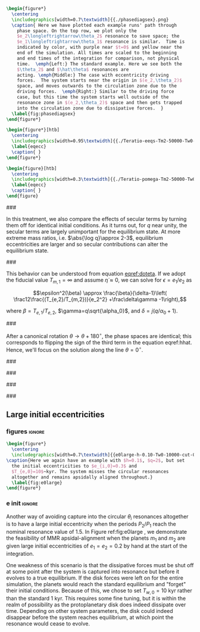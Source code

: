 #+BEGIN_SRC latex
      \begin{figure*}
        \centering
        \includegraphics[width=0.7\textwidth]{{./phasediagsex}.png}
        \caption{ Here we have plotted each example runs' path through
          phase space. On the top row, we plot only the
          $e_2\longleftrightarrow\theta_2$ resonance to save space; the
          $e_1\longleftrightarrow\theta_1$ resonance is similar.  Time is
          indicated by color, with purple near $t=0$ and yellow near the
          end of the simulation. All times are scaled to the beginning
          and end times of the integration for comparison, not physical
          time.  \emph{Left:} The standard example. Here we see both the
          $\theta_2$ and $\hat\theta$ resonances are
          acting. \emph{Middle:} The case with eccentricity driving
          forces.  The system starts near the origin in $(e_2,\theta_2)$
          space, and moves outwards to the circulation zone due to the
          driving forces.  \emph{Right:} Similar to the driving force
          case, but this time the system starts well outside of the
          resonance zone in $(e_2,\theta_2)$ space and then gets trapped
          into the circulation zone due to dissipative forces.  }
        \label{fig:phasediagsex}
      \end{figure*}
#+END_SRC

#+BEGIN_SRC latex
  \begin{figure*}[htb]
    \centering
    \includegraphics[width=0.95\textwidth]{{./Teratio-eeqs-Tm2-50000-Tw0-1000}.png}
    \label{eqecc}
    \caption{ }
  \end{figure*}
#+END_SRC

#+BEGIN_SRC latex
  \begin{figure}[htb]
    \centering
    \includegraphics[width=0.3\textwidth]{{./Teratio-pomega-Tm2-50000-Tw0-1000}.png}
    \label{eqecc}
    \caption{ }
  \end{figure}
#+END_SRC

###

In this treatment, we also compare the effects of secular
terms by turning them off for identical initial conditions.  As it
turns out, for $q$ near unity, the secular terms are largely
unimportant for the equilibrium state.  At more extreme mass ratios,
i.e. $\abs{\log q}\approx 2-3$, equilibrium eccentricities are larger
and so secular contributions can alter the equilibrium state.

###

This behavior can be understood from equation [[eqref:doteta]]. If we
adopt the fiducial value $T_{m,1}=\infty$ and assume
$\dot{\eta}\approx 0$, we can solve for $\epsilon=e_1/e_2$ as

\[\epsilon^2(\beta) \approx \frac{\beta}{\delta-1}\left(
\frac12\frac{(T_{e,2}/T_{m,2})}{e_2^2} +\frac\delta\gamma -1\right),\]

where $\beta=T_{e,1}/T_{e,2}$, $\gamma=q\sqrt{\alpha_0}$, and
$\delta = j(q/\alpha_0+1)$.

###

After a canonical rotation $\theta\to\theta+180^\circ$, the phase
spaces are identical; this corresponds to flipping the sign of the
third term in the equation eqref:hhat.  Hence, we'll focus on the
solution along the line $\theta=0^\circ$.

###

###

###

###

** Large initial eccentricities
*** figures                                                        :ignore:
#+BEGIN_SRC latex
  \begin{figure*}
    \centering
    \includegraphics[width=0.7\textwidth]{{e0large-h-0.10-Tw0-10000-cut-0.30}.png}
  \caption{Here we again have an example with $h=0.1$, $q=2$, but set
    the initial eccentricities to $e_{i,0}=0.3$ and
    $T_{e,0}=10$~kyr. The system misses the circular resonances
    altogether and remains apsidally aligned throughout.}
    \label{fig:e0large}
  \end{figure*}
#+END_SRC
*** e init                                                         :ignore:
Another way of avoiding capture into the circular $\theta_i$
resonances altogether is to have a large initial eccentricity when the
periods $P_2/P_1$ reach the nominal resonance value of $1.5$.  In
Figure ref:fig:e0large , we demonstrate the feasibility of MMR
apsidal-alignment when the planets $m_1$ and $m_2$ are given large
initial eccentricities of $e_1=e_2=0.2$ by hand at the start of the
integration.

One weakness of this scenario is that the dissipative forces must be
shut off at some point after the system is captured into resonance but
before it evolves to a true equilibrium. If the disk forces were left
on for the entire simulation, the planets would reach the standard
equilibrium and "forget" their initial conditions.  Because of this,
we chose to set $T_{w,0}=10$ kyr rather than the standard 1 kyr. This
requires some fine tuning, but it is within the realm of possibility
as the protoplanetary disk does indeed dissipate over time. Depending
on other system parameters, the disk could indeed disappear before the
system reaches equilibrium, at which point the resonance would cease
to evolve.
